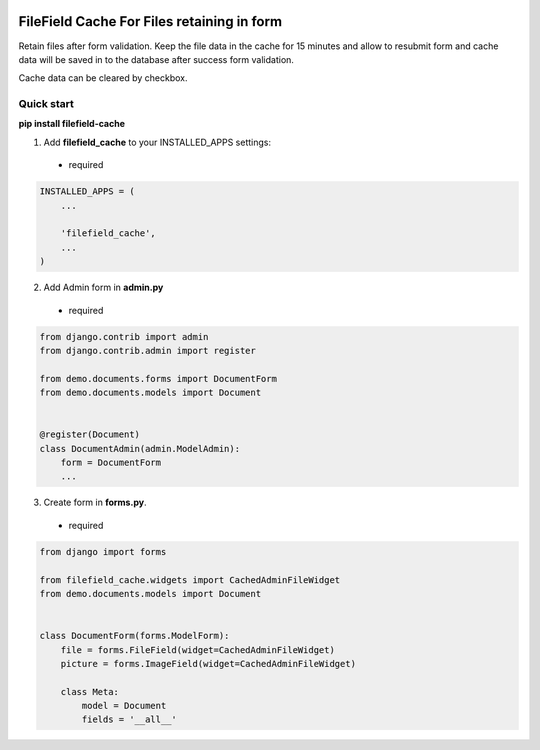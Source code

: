 |pypi| |python| |django|

.. .. |build|

.. |pypi| image:: https://d25lcipzij17d.cloudfront.net/badge.svg?id=py&type=6&v=0.0.3&x2=0
    :target: https://pypi.org/project/filefield-cache/
.. |python| image:: https://img.shields.io/badge/python-3.6+-blue.svg
    :target: https://www.python.org/
.. |django| image:: https://img.shields.io/badge/django-3.0+-mediumseagreen.svg
    :target: https://www.djangoproject.com/ 

===========================================
FileField Cache For Files retaining in form
===========================================

Retain files after form validation. Keep the file data in the cache for 15 minutes and allow to resubmit form and cache data will be saved in to the database after success form validation.

.. image:: https://raw.githubusercontent.com/MaistrenkoAnton/filefield-cache//master/app/demo/screens/form.png

Cache data can be cleared by checkbox.


Quick start
-----------

**pip install filefield-cache**

1. Add **filefield_cache** to your INSTALLED_APPS settings::
 - required

.. code-block:: python

    INSTALLED_APPS = (
        ...

        'filefield_cache',
        ...
    )


2. Add Admin form in **admin.py**
 - required
.. code-block:: python

    from django.contrib import admin
    from django.contrib.admin import register

    from demo.documents.forms import DocumentForm
    from demo.documents.models import Document


    @register(Document)
    class DocumentAdmin(admin.ModelAdmin):
        form = DocumentForm
        ...


3. Create form in **forms.py**.
 - required
.. code-block:: python

    from django import forms

    from filefield_cache.widgets import CachedAdminFileWidget
    from demo.documents.models import Document


    class DocumentForm(forms.ModelForm):
        file = forms.FileField(widget=CachedAdminFileWidget)
        picture = forms.ImageField(widget=CachedAdminFileWidget)

        class Meta:
            model = Document
            fields = '__all__'
